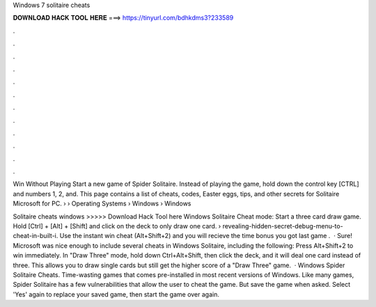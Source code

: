 Windows 7 solitaire cheats



𝐃𝐎𝐖𝐍𝐋𝐎𝐀𝐃 𝐇𝐀𝐂𝐊 𝐓𝐎𝐎𝐋 𝐇𝐄𝐑𝐄 ===> https://tinyurl.com/bdhkdms3?233589



.



.



.



.



.



.



.



.



.



.



.



.

Win Without Playing Start a new game of Spider Solitaire. Instead of playing the game, hold down the control key [CTRL] and numbers 1, 2, and. This page contains a list of cheats, codes, Easter eggs, tips, and other secrets for Solitaire Microsoft for PC.  › › Operating Systems › Windows › Windows 

Solitaire cheats windows >>>>> Download Hack Tool here Windows Solitaire Cheat mode: Start a three card draw game. Hold [Ctrl] + [Alt] + [Shift] and click on the deck to only draw one card.  › revealing-hidden-secret-debug-menu-to-cheat-in-built-i. Use the instant win cheat (Alt+Shift+2) and you will recieve the time bonus you got last game .  · Sure! Microsoft was nice enough to include several cheats in Windows Solitaire, including the following: Press Alt+Shift+2 to win immediately. In "Draw Three" mode, hold down Ctrl+Alt+Shift, then click the deck, and it will deal one card instead of three. This allows you to draw single cards but still get the higher score of a "Draw Three" game.  · Windows Spider Solitaire Cheats. Time-wasting games that comes pre-installed in most recent versions of Windows. Like many games, Spider Solitaire has a few vulnerabilities that allow the user to cheat the game. But save the game when asked. Select 'Yes' again to replace your saved game, then start the game over again.
